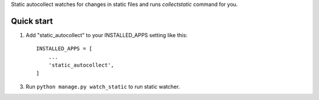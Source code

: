Static autocollect watches for changes in static files and runs `collectstatic` command for you.

Quick start
-----------

1. Add "static_autocollect" to your INSTALLED_APPS setting like this::

    INSTALLED_APPS = [
        ...
        'static_autocollect',
    ]

3. Run ``python manage.py watch_static`` to run static watcher.
